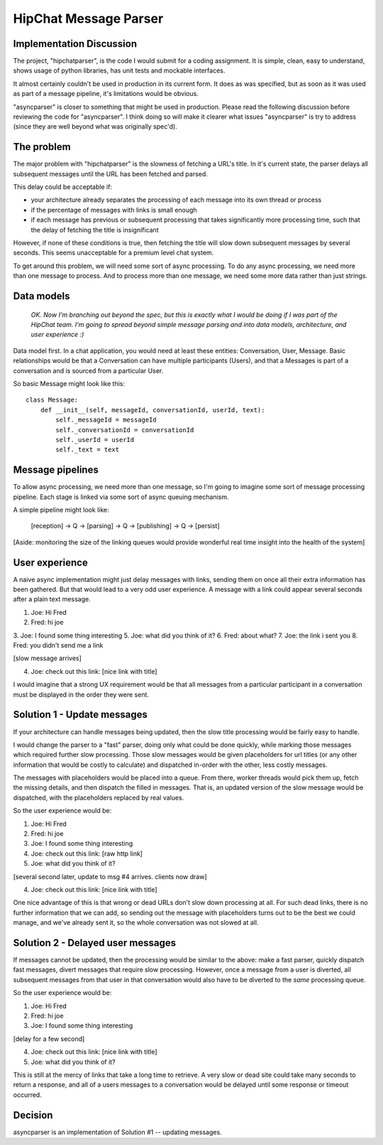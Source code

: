 ===============================
HipChat Message Parser
===============================

Implementation Discussion
-------------------------

The project, "hipchatparser", is the code I would submit for a coding assignment. It is simple,
clean, easy to understand, shows usage of python libraries, has unit tests and mockable interfaces.

It almost certainly couldn't be used in production in its current form. It does as was specified,
but as soon as it was used as part of a message pipeline, it's limitations would be obvious.

"asyncparser" is closer to something that might be used in production. Please read the following
discussion before reviewing the code for "asyncparser". I think doing so will make it clearer what
issues "asyncparser" is try to address (since they are well beyond what was originally spec'd).

The problem
-----------

The major problem with "hipchatparser" is the slowness of fetching a URL's title.
In it's current state, the parser delays all subsequent messages until the URL has been fetched and parsed.

This delay could be acceptable if:

* your architecture already separates the processing of each message into its own thread or process
* if the percentage of messages with links is small enough
* if each message has previous or subsequent processing that takes significantly more processing time,
  such that the delay of fetching the title is insignificant

However, if none of these conditions is true, then fetching the title will slow down subsequent
messages by several seconds. This seems unacceptable for a premium level chat system.

To get around this problem, we will need some sort of async processing. To do any async processing,
we need more than one message to process. And to process more than one message, we need some more data
rather than just strings.

Data models
-----------

  *OK. Now I'm branching out beyond the spec, but this is exactly what I would be doing if I was part
  of the HipChat team. I'm going to spread beyond simple message parsing and
  into data models, architecture, and user experience :)*

Data model first. In a chat application, you would need at least these entities: Conversation,
User, Message. Basic relationships would be that a Conversation can have multiple participants (Users),
and that a Messages is part of a conversation and is sourced from a particular User.

So basic Message might look like this::

    class Message:
        def __init__(self, messageId, conversationId, userId, text):
            self._messageId = messageId
            self._conversationId = conversationId
            self._userId = userId
            self._text = text

Message pipelines
-----------------

To allow async processing, we need more than one message, so I'm going to imagine some sort of message
processing pipeline. Each stage is linked via some sort of async queuing mechanism.

A simple pipeline might look like:

    [reception] -> Q -> [parsing] -> Q -> [publishing] -> Q -> [persist]

[Aside: monitoring the size of the linking queues would provide wonderful real time insight into the
health of the system]

User experience
---------------

A naive async implementation might just delay messages with links, sending them on once all their extra
information has been gathered. But that would lead to a very odd user experience.
A message with a link could appear several seconds after a plain text message.

1. Joe: Hi Fred
2. Fred: hi joe
3. Joe: I found some thing interesting
5. Joe: what did you think of it?
6. Fred: about what?
7. Joe: the link i sent you
8. Fred: you didn't send me a link

[slow message arrives]

4. Joe: check out this link: [nice link with title]

I would imagine that a strong UX requirement would be that all messages
from a particular participant in a conversation must be displayed in the order they were sent.

Solution 1 - Update messages
----------------------------

If your architecture can handle messages being updated, then the slow title processing would be
fairly easy to handle.

I would change the parser to a "fast" parser, doing only what could be
done quickly, while marking those messages which required further slow processing. Those slow messages
would be given placeholders for url titles (or any other information that would be costly to calculate)
and dispatched in-order with the other, less costly messages.

The messages with placeholders would be placed into a queue. From there, worker threads would pick them up,
fetch the missing details, and then dispatch the filled in messages. That is,
an updated version of the slow message would be dispatched, with the placeholders replaced by real values.

So the user experience would be:

1. Joe: Hi Fred
2. Fred: hi joe
3. Joe: I found some thing interesting
4. Joe: check out this link: [raw http link]
5. Joe: what did you think of it?

[several second later, update to msg #4 arrives. clients now draw]

4. Joe: check out this link: [nice link with title]

One nice advantage of this is that wrong or dead URLs don't slow down processing at all. For such
dead links, there is no further information that we can add, so sending out the message with
placeholders turns out to be the best we could manage, and we've already sent it, so the whole
conversation was not slowed at all.

Solution 2 - Delayed user messages
----------------------------------

If messages cannot be updated, then the processing would be similar to the above: make a fast parser,
quickly dispatch fast messages, divert messages that require slow processing. However, once a message
from a user is diverted, all subsequent messages from that user in that conversation would also
have to be diverted to the *same* processing queue.

So the user experience would be:

1. Joe: Hi Fred
2. Fred: hi joe
3. Joe: I found some thing interesting

[delay for a few second]

4. Joe: check out this link: [nice link with title]
5. Joe: what did you think of it?

This is still at the mercy of links that take a long time to retrieve. A very slow or dead site
could take many seconds to return a response, and all of a users messages to a conversation would
be delayed until some response or timeout occurred.

Decision
--------

asyncparser is an implementation of Solution #1 -- updating messages.
